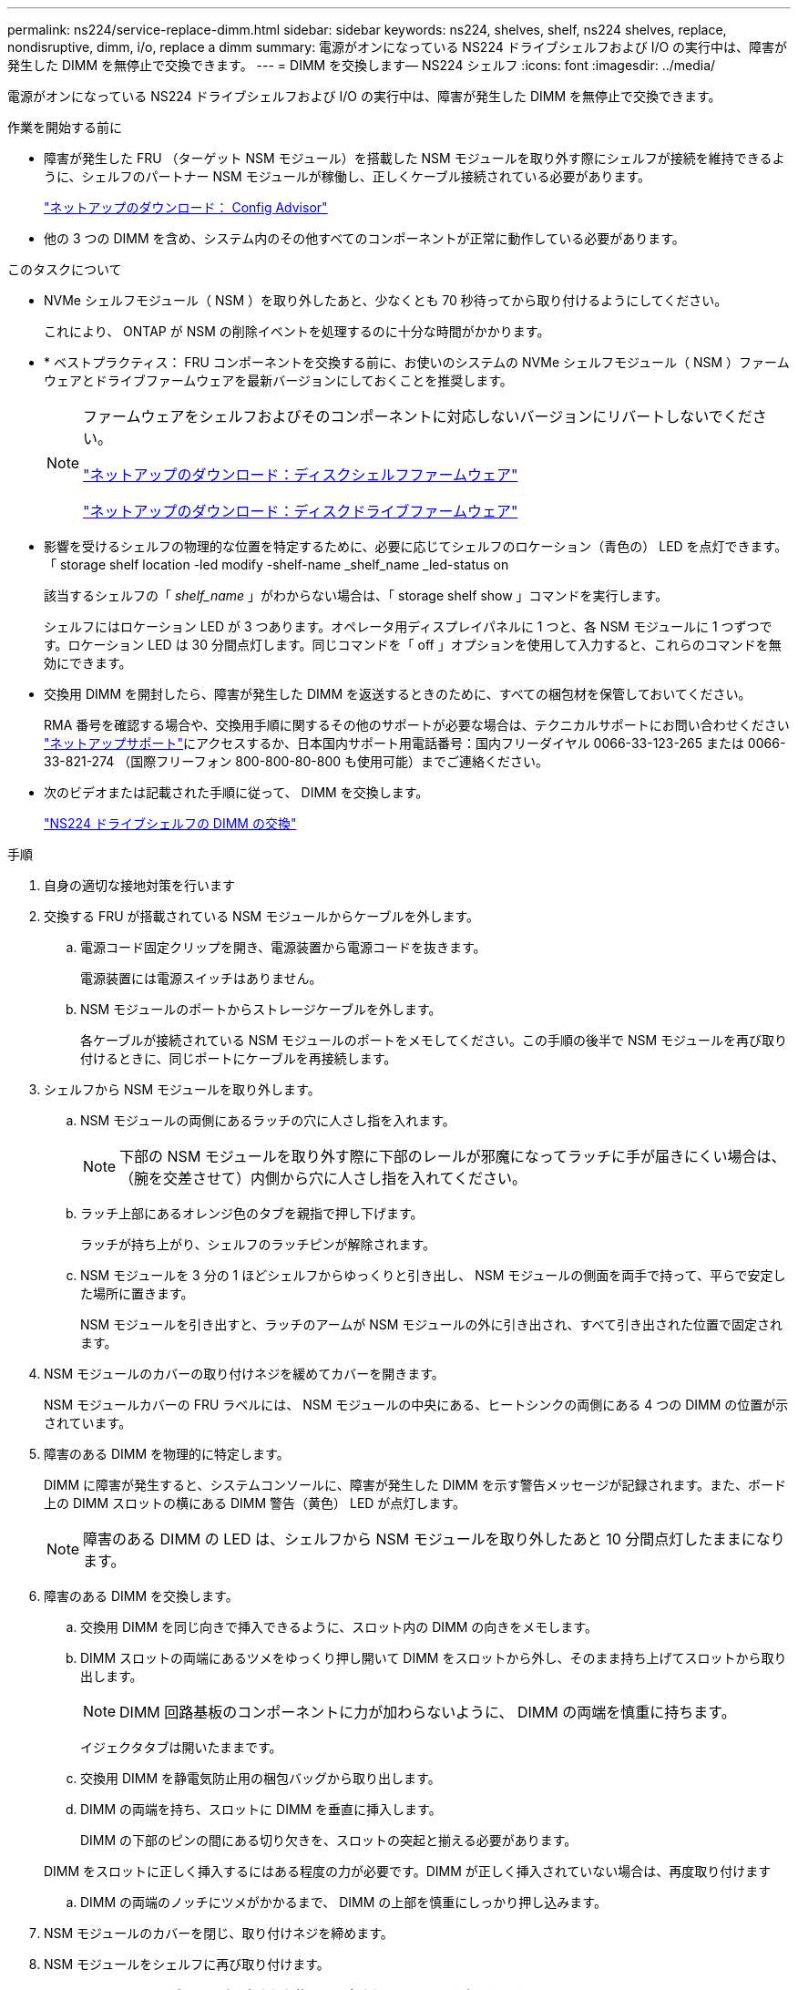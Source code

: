 ---
permalink: ns224/service-replace-dimm.html 
sidebar: sidebar 
keywords: ns224, shelves, shelf, ns224 shelves, replace, nondisruptive, dimm, i/o, replace a dimm 
summary: 電源がオンになっている NS224 ドライブシェルフおよび I/O の実行中は、障害が発生した DIMM を無停止で交換できます。 
---
= DIMM を交換します— NS224 シェルフ
:icons: font
:imagesdir: ../media/


[role="lead"]
電源がオンになっている NS224 ドライブシェルフおよび I/O の実行中は、障害が発生した DIMM を無停止で交換できます。

.作業を開始する前に
* 障害が発生した FRU （ターゲット NSM モジュール）を搭載した NSM モジュールを取り外す際にシェルフが接続を維持できるように、シェルフのパートナー NSM モジュールが稼働し、正しくケーブル接続されている必要があります。
+
https://mysupport.netapp.com/site/tools/tool-eula/activeiq-configadvisor["ネットアップのダウンロード： Config Advisor"^]

* 他の 3 つの DIMM を含め、システム内のその他すべてのコンポーネントが正常に動作している必要があります。


.このタスクについて
* NVMe シェルフモジュール（ NSM ）を取り外したあと、少なくとも 70 秒待ってから取り付けるようにしてください。
+
これにより、 ONTAP が NSM の削除イベントを処理するのに十分な時間がかかります。

* * ベストプラクティス： FRU コンポーネントを交換する前に、お使いのシステムの NVMe シェルフモジュール（ NSM ）ファームウェアとドライブファームウェアを最新バージョンにしておくことを推奨します。
+
[NOTE]
====
ファームウェアをシェルフおよびそのコンポーネントに対応しないバージョンにリバートしないでください。

https://mysupport.netapp.com/site/downloads/firmware/disk-shelf-firmware["ネットアップのダウンロード：ディスクシェルフファームウェア"^]

https://mysupport.netapp.com/site/downloads/firmware/disk-drive-firmware["ネットアップのダウンロード：ディスクドライブファームウェア"^]

====
* 影響を受けるシェルフの物理的な位置を特定するために、必要に応じてシェルフのロケーション（青色の） LED を点灯できます。「 storage shelf location -led modify -shelf-name _shelf_name _led-status on
+
該当するシェルフの「 _shelf_name_ 」がわからない場合は、「 storage shelf show 」コマンドを実行します。

+
シェルフにはロケーション LED が 3 つあります。オペレータ用ディスプレイパネルに 1 つと、各 NSM モジュールに 1 つずつです。ロケーション LED は 30 分間点灯します。同じコマンドを「 off 」オプションを使用して入力すると、これらのコマンドを無効にできます。

* 交換用 DIMM を開封したら、障害が発生した DIMM を返送するときのために、すべての梱包材を保管しておいてください。
+
RMA 番号を確認する場合や、交換用手順に関するその他のサポートが必要な場合は、テクニカルサポートにお問い合わせください https://mysupport.netapp.com/site/global/dashboard["ネットアップサポート"^]にアクセスするか、日本国内サポート用電話番号：国内フリーダイヤル 0066-33-123-265 または 0066-33-821-274 （国際フリーフォン 800-800-80-800 も使用可能）までご連絡ください。

* 次のビデオまたは記載された手順に従って、 DIMM を交換します。
+
https://netapp.hosted.panopto.com/Panopto/Pages/embed.aspx?id=eef28b10-ed93-4aa7-bfce-aa86002f20a2["NS224 ドライブシェルフの DIMM の交換"^]



.手順
. 自身の適切な接地対策を行います
. 交換する FRU が搭載されている NSM モジュールからケーブルを外します。
+
.. 電源コード固定クリップを開き、電源装置から電源コードを抜きます。
+
電源装置には電源スイッチはありません。

.. NSM モジュールのポートからストレージケーブルを外します。
+
各ケーブルが接続されている NSM モジュールのポートをメモしてください。この手順の後半で NSM モジュールを再び取り付けるときに、同じポートにケーブルを再接続します。



. シェルフから NSM モジュールを取り外します。
+
.. NSM モジュールの両側にあるラッチの穴に人さし指を入れます。
+

NOTE: 下部の NSM モジュールを取り外す際に下部のレールが邪魔になってラッチに手が届きにくい場合は、（腕を交差させて）内側から穴に人さし指を入れてください。

.. ラッチ上部にあるオレンジ色のタブを親指で押し下げます。
+
ラッチが持ち上がり、シェルフのラッチピンが解除されます。

.. NSM モジュールを 3 分の 1 ほどシェルフからゆっくりと引き出し、 NSM モジュールの側面を両手で持って、平らで安定した場所に置きます。
+
NSM モジュールを引き出すと、ラッチのアームが NSM モジュールの外に引き出され、すべて引き出された位置で固定されます。



. NSM モジュールのカバーの取り付けネジを緩めてカバーを開きます。
+
NSM モジュールカバーの FRU ラベルには、 NSM モジュールの中央にある、ヒートシンクの両側にある 4 つの DIMM の位置が示されています。

. 障害のある DIMM を物理的に特定します。
+
DIMM に障害が発生すると、システムコンソールに、障害が発生した DIMM を示す警告メッセージが記録されます。また、ボード上の DIMM スロットの横にある DIMM 警告（黄色） LED が点灯します。

+

NOTE: 障害のある DIMM の LED は、シェルフから NSM モジュールを取り外したあと 10 分間点灯したままになります。

. 障害のある DIMM を交換します。
+
.. 交換用 DIMM を同じ向きで挿入できるように、スロット内の DIMM の向きをメモします。
.. DIMM スロットの両端にあるツメをゆっくり押し開いて DIMM をスロットから外し、そのまま持ち上げてスロットから取り出します。
+

NOTE: DIMM 回路基板のコンポーネントに力が加わらないように、 DIMM の両端を慎重に持ちます。

+
イジェクタタブは開いたままです。

.. 交換用 DIMM を静電気防止用の梱包バッグから取り出します。
.. DIMM の両端を持ち、スロットに DIMM を垂直に挿入します。
+
DIMM の下部のピンの間にある切り欠きを、スロットの突起と揃える必要があります。

+
DIMM をスロットに正しく挿入するにはある程度の力が必要です。DIMM が正しく挿入されていない場合は、再度取り付けます

.. DIMM の両端のノッチにツメがかかるまで、 DIMM の上部を慎重にしっかり押し込みます。


. NSM モジュールのカバーを閉じ、取り付けネジを締めます。
. NSM モジュールをシェルフに再び取り付けます。
+
.. ラッチのアームがすべて引き出された位置で固定されていることを確認します。
.. NSM モジュールの重量がシェルフによって完全に支えられるまで、両手でゆっくりと NSM モジュールをシェルフにスライドさせます。
.. NSM モジュールをシェルフの奥（シェルフの背面から約 1.27cm ）に止まるまで押し込みます。
+
（ラッチのアームの）穴の手前にあるオレンジ色のタブに親指を置くと、 NSM モジュールを押し込むことができます。

.. NSM モジュールの両側にあるラッチの穴に人さし指を入れます。
+

NOTE: 下部の NSM モジュールを挿入する際に下部のレールが邪魔になってラッチに手が届きにくい場合は、（腕を交差させて）内側から穴に人さし指を入れてください。

.. ラッチ上部にあるオレンジ色のタブを親指で押し下げます。
.. ラッチが止まるまでゆっくりと押し込みます。
.. ラッチの上部から親指を離し、ラッチが完全に固定されるまで押し続けます。
+
NSM モジュールをシェルフに完全に挿入し、シェルフの端と同一平面になるようにしてください。



. NSM モジュールにケーブルを再接続します。
+
.. ストレージケーブルを同じ 2 つの NSM モジュールのポートに再接続します。
+
ケーブルは、コネクタのプルタブを上に向けて挿入します。ケーブルを正しく挿入すると、カチッという音がして所定の位置に収まります。

.. 電源装置に電源コードを再接続し、電源コード固定クリップを使用して電源コードを固定します。
+
電源装置が正常に動作している場合は、 LED が緑色に点灯します。

+
また、両方の NSM モジュールのポートの LNK （緑） LED が点灯します。LNK LED が点灯しない場合は、ケーブルを取り付け直します。



. 障害が発生した DIMM が搭載された NSM モジュールおよびシェルフのオペレータ用ディスプレイパネルにある警告（黄色） LED が点灯していないことを確認します。
+
NSM モジュールがリブートし、 DIMM 問題が検出されなくなったあとに、 NSM モジュールの警告 LED が消灯します。この処理には、 3~5 分かかることがあります。

. Active IQ Config Advisor を実行して、 NSM モジュールが正しくケーブル接続されていることを確認します。
+
ケーブル接続エラーが発生した場合は、表示される対処方法に従ってください。

+
https://mysupport.netapp.com/site/tools/tool-eula/activeiq-configadvisor["ネットアップのダウンロード： Config Advisor"^]


